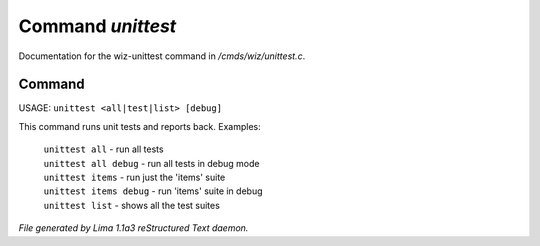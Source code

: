 Command *unittest*
*******************

Documentation for the wiz-unittest command in */cmds/wiz/unittest.c*.

Command
=======

USAGE:  ``unittest <all|test|list> [debug]``

This command runs unit tests and reports back.
Examples:
  |  ``unittest all``         - run all tests
  |  ``unittest all debug``   - run all tests in debug mode
  |  ``unittest items``       - run just the 'items' suite
  |  ``unittest items debug`` - run 'items' suite in debug
  |  ``unittest list``        - shows all the test suites

.. TAGS: RST



*File generated by Lima 1.1a3 reStructured Text daemon.*
